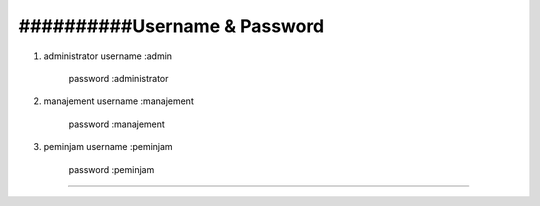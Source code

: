 ##########Username & Password
###################
1. administrator 
   username :admin
	 password :administrator
2. manajement 
   username :manajement
	 password :manajement
3. peminjam 
   username :peminjam
	 password :peminjam

*******************
